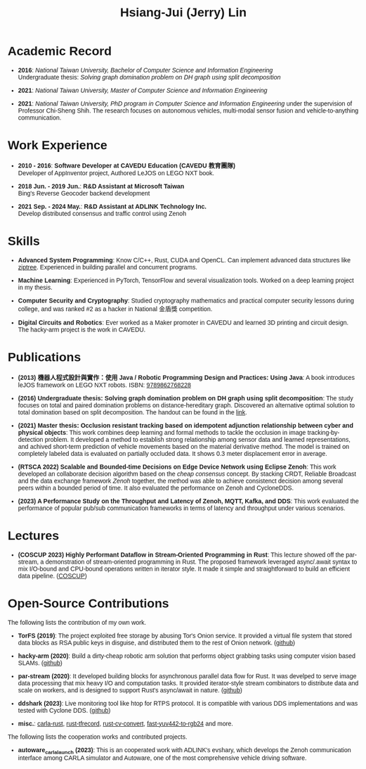 #+TITLE: Hsiang-Jui (Jerry) Lin
#+OPTIONS: toc:nil num:nil
#+LATEX_COMPILER: xelatex
#+LATEX_CLASS: article
#+LATEX_CLASS_OPTIONS: [11pt]
#+LATEX_HEADER: \usepackage{fontspec}
#+LATEX_HEADER: \usepackage{xeCJK}
#+LATEX_HEADER: \setmainfont{Liberation Serif}
#+LATEX_HEADER: \setCJKmainfont{Noto Sans CJK TC}
#+LATEX_HEADER: \usepackage[margin=1in]{geometry}
#+LATEX_HEADER: \usepackage{hyperref}
#+LATEX_HEADER: \hypersetup{colorlinks=true,linkcolor=blue,urlcolor=blue}
#+LATEX_HEADER: \pagestyle{empty}
#+HTML_HEAD: <style type="text/css"> body { font-family: Arial, sans-serif; max-width: 800px; margin: 0 auto; padding: 20px; } h2 { border-bottom: 2px solid #ccc; padding-bottom: 5px; } dt { font-weight: bold; } dd { margin-bottom: 10px; } </style>

* Academic Record

- *2016*: /National Taiwan University, Bachelor of Computer Science and Information Engineering/ \\
  Undergraduate thesis: /Solving graph domination problem on DH graph using split decomposition/

- *2021*: /National Taiwan University, Master of Computer Science and Information Engineering/

- *2021*: /National Taiwan University, PhD program in Computer Science and Information Engineering/ under the supervision of Professor Chi-Sheng Shih. The research focuses on autonomous vehicles, multi-modal sensor fusion and vehicle-to-anything communication.

* Work Experience

- *2010 - 2016*: *Software Developer at CAVEDU Education (CAVEDU 教育團隊)* \\
  Developer of AppInventor project, Authored LeJOS on LEGO NXT book.

- *2018 Jun. - 2019 Jun.*: *R&D Assistant at Microsoft Taiwan* \\
  Bing's Reverse Geocoder backend development

- *2021 Sep. - 2024 May.*: *R&D Assistant at ADLINK Technology Inc.* \\
  Develop distributed consensus and traffic control using Zenoh

* Skills

- *Advanced System Programming*: Know C/C++, Rust, CUDA and OpenCL. Can implement advanced data structures like [[https://github.com/jerry73204/ziptree-rs][ziptree]]. Experienced in building parallel and concurrent programs.

- *Machine Learning*: Experienced in PyTorch, TensorFlow and several visualization tools. Worked on a deep learning project in my thesis.

- *Computer Security and Cryptography*: Studied cryptography mathematics and practical computer security lessons during college, and was ranked #2 as a hacker in National 金盾獎 competition.

- *Digital Circuits and Robotics*: Ever worked as a Maker promoter in CAVEDU and learned 3D printing and circuit design. The hacky-arm project is the work in CAVEDU.

* Publications

- *(2013) 機器人程式設計與實作：使用 Java / Robotic Programming Design and Practices: Using Java*: A book introduces leJOS framework on LEGO NXT robots. ISBN: [[http://isbn.ncl.edu.tw/NCL_ISBNNet/main_DisplayRecord.php?PHPSESSID=c8kchinqo5ncq873i47c4sqkb0&Pact=Display&Pstart=1][9789862768228]]

- *(2016) Undergraduate thesis: Solving graph domination problem on DH graph using split decomposition*: The study focuses on total and paired domination problems on distance-hereditary graph. Discovered an alternative optimal solution to total domination based on split decomposition. The handout can be found in the [[https://drive.google.com/file/d/18H1fvSZ7td3vArSJaeoTKkLjJ-DqApaP/view?usp=sharing][link]].

- *(2021) Master thesis: Occlusion resistant tracking based on idempotent adjunction relationship between cyber and physical objects*: This work combines deep learning and formal methods to tackle the occlusion in image tracking-by-detection problem. It developed a method to establish strong relationship among sensor data and learned representations, and achived short-term prediction of vehicle movements based on the material derivative method. The model is trained on completely labeled data is evaluated on partially occluded data. It shows 0.3 meter displacement error in average.

- *(RTSCA 2022) Scalable and Bounded-time Decisions on Edge Device Network using Eclipse Zenoh*: This work developed an collaborate decision algorithm based on the /cheap consensus/ concept. By stacking CRDT, Reliable Broadcast and the data exchange framework /Zenoh/ together, the method was able to achieve consistenct decision among several peers within a bounded period of time. It also evaluated the performance on Zenoh and CycloneDDS.

- *(2023) A Performance Study on the Throughput and Latency of Zenoh, MQTT, Kafka, and DDS*: This work evaluated the performance of popular pub/sub communication frameworks in terms of latency and throughput under various scenarios.

* Lectures

- *(COSCUP 2023) Highly Performant Dataflow in Stream-Oriented Programming in Rust*: This lecture showed off the par-stream, a demonstration of stream-oriented programming in Rust. The proposed framework leveraged async/.await syntax to mix I/O-bound and CPU-bound operations written in iterator style. It made it simple and straightforward to build an efficient data pipeline. ([[https://coscup.org/2023/zh-TW/session/JLZM37][COSCUP]])

* Open-Source Contributions

The following lists the contribution of my own work.

- *TorFS (2019)*: The project exploited free storage by abusing Tor's Onion service. It provided a virtual file system that stored data blocks as RSA public keys in disguise, and distributed them to the rest of Onion network. ([[https://github.com/jerry73204/cns-final-tor-store][github]])

- *hacky-arm (2020)*: Build a dirty-cheap robotic arm solution that performs object grabbing tasks using computer vision based SLAMs. ([[https://github.com/jerry73204/hacky-arm/][github]])

- *par-stream (2020)*: It developed building blocks for asynchronous parallel data flow for Rust. It was develped to serve image data processing that mix heavy I/O and computation tasks. It provided iterator-style stream combinators to distribute data and scale on workers, and is designed to support Rust's async/await in nature. ([[https://github.com/jerry73204/par-stream][github]])

- *ddshark (2023)*: Live monitoring tool like htop for RTPS protocol. It is compatible with various DDS implementations and was tested with Cyclone DDS. ([[https://github.com/NEWSLabNTU/ddshark][github]])

- *misc.*: [[https://github.com/jerry73204/carla-rust][carla-rust]], [[https://github.com/jerry73204/rust-tfrecord][rust-tfrecord]], [[https://github.com/jerry73204/rust-cv-convert][rust-cv-convert]], [[https://github.com/jerry73204/fast-yuv442-to-rgb24][fast-yuv442-to-rgb24]] and more.

The following lists the cooperation works and contributed projects.

- *autoware_carla_launch (2023)*: This is an cooperated work with ADLINK's evshary, which develops the Zenoh communication interface among CARLA simulator and Autoware, one of the most comprehensive vehicle driving software.